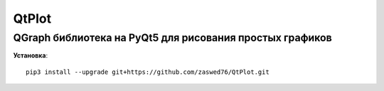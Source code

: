 QtPlot
=====================

QGraph библиотека на PyQt5 для рисования простых графиков
-------------------------------------------

**Установка**::

   pip3 install --upgrade git+https://github.com/zaswed76/QtPlot.git



